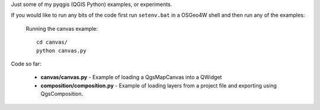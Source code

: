 Just some of my pyqgis (QGIS Python) examples, or experiments.

If you would like to run any bits of the code first run ``setenv.bat`` in a OSGeo4W shell and then run any of the examples:

	Running the canvas example::

		cd canvas/
		python canvas.py

Code so far:

	* **canvas/canvas.py** - Example of loading a QgsMapCanvas into a QWidget
	* **composition/composition.py** - Example of loading layers from a project file and exporting using QgsComposition. 